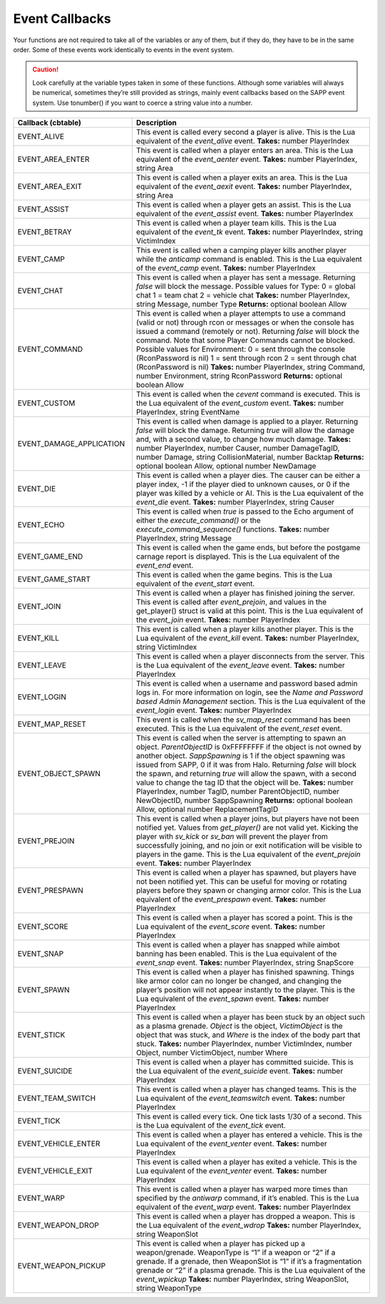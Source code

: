 Event Callbacks
---------------

Your functions are not required to take all of the variables or any of them, but if they do, they have to be in the same order.
Some of these events work identically to events in the event system.


.. caution::
  Look carefully at the variable types taken in some of these functions.
  Although some variables will always be numerical, sometimes they’re still provided as strings, mainly event callbacks based on the SAPP event system.
  Use tonumber() if you want to coerce a string value into a number.

.. list-table::
   :widths: 15 30
   :header-rows: 1


   * - Callback (cbtable)
     - Description

   * - EVENT_ALIVE
     - This event is called every second a player is alive.
       This is the Lua equivalent of the *event_alive* event.
       **Takes:** number PlayerIndex

   * - EVENT_AREA_ENTER
     - This event is called when a player enters an area.
       This is the Lua equivalent of the *event_aenter* event.
       **Takes:** number PlayerIndex, string Area

   * - EVENT_AREA_EXIT
     - This event is called when a player exits an area.
       This is the Lua equivalent of the *event_aexit* event.
       **Takes:** number PlayerIndex, string Area

   * - EVENT_ASSIST
     - This event is called when a player gets an assist.
       This is the Lua equivalent of the *event_assist* event.
       **Takes:** number PlayerIndex

   * - EVENT_BETRAY
     - This event is called when a player team kills.
       This is the Lua equivalent of the *event_tk* event.
       **Takes:** number PlayerIndex, string VictimIndex

   * - EVENT_CAMP
     - This event is called when a camping player kills another player while the *anticamp* command is enabled.
       This is the Lua equivalent of the *event_camp* event.
       **Takes:** number PlayerIndex

   * - EVENT_CHAT
     - This event is called when a player has sent a message.
       Returning *false* will block the message.
       Possible values for Type:  0 = global chat  1 = team chat  2 = vehicle chat  **Takes:** number PlayerIndex, string Message, number Type  **Returns:**
       optional boolean Allow

   * - EVENT_COMMAND
     - This event is called when a player attempts to use a command (valid or not) through rcon or messages or when the console has issued a command
       (remotely or not).
       Returning *false* will block the command.
       Note that some Player Commands cannot be blocked.
       Possible values for Environment:  0 = sent through the console (RconPassword is nil)  1 = sent through rcon  2 = sent through chat (RconPassword is
       nil)  **Takes:** number PlayerIndex, string Command, number Environment, string RconPassword  **Returns:** optional boolean Allow

   * - EVENT_CUSTOM
     - This event is called when the *cevent* command is executed.
       This is the Lua equivalent of the *event_custom* event.
       **Takes:** number PlayerIndex, string EventName

   * - EVENT_DAMAGE_APPLICATION
     - This event is called when damage is applied to a player.
       Returning *false* will block the damage.
       Returning *true* will allow the damage and, with a second value, to change how much damage.
       **Takes:** number PlayerIndex, number Causer, number DamageTagID, number Damage, string CollisionMaterial, number Backtap  **Returns:** optional
       boolean Allow, optional number NewDamage

   * - EVENT_DIE
     - This event is called when a player dies.
       The causer can be either a player index, -1 if the player died to unknown causes, or 0 if the player was killed by a vehicle or AI.
       This is the Lua equivalent of the *event_die* event.
       **Takes:** number PlayerIndex, string Causer

   * - EVENT_ECHO
     - This event is called when *true* is passed to the Echo argument of either the *execute_command()* or the *execute_command_sequence()* functions.
       **Takes:** number PlayerIndex, string Message

   * - EVENT_GAME_END
     - This event is called when the game ends, but before the postgame carnage report is displayed.
       This is the Lua equivalent of the *event_end* event.

   * - EVENT_GAME_START
     - This event is called when the game begins.
       This is the Lua equivalent of the *event_start* event.

   * - EVENT_JOIN
     - This event is called when a player has finished joining the server.
       This event is called after *event_prejoin*, and values in the get_player() struct is valid at this point.
       This is the Lua equivalent of the *event_join* event.
       **Takes:** number PlayerIndex

   * - EVENT_KILL
     - This event is called when a player kills another player.
       This is the Lua equivalent of the *event_kill* event.
       **Takes:** number PlayerIndex, string VictimIndex

   * - EVENT_LEAVE
     - This event is called when a player disconnects from the server.
       This is the Lua equivalent of the *event_leave* event.
       **Takes:** number PlayerIndex

   * - EVENT_LOGIN
     - This event is called when a username and password based admin logs in.
       For more information on login, see the *Name and Password based Admin Management* section.
       This is the Lua equivalent of the *event_login* event.
       **Takes:** number PlayerIndex

   * - EVENT_MAP_RESET
     - This event is called when the *sv_map_reset* command has been executed.
       This is the Lua equivalent of the *event_reset* event.

   * - EVENT_OBJECT_SPAWN
     - This event is called when the server is attempting to spawn an object.
       *ParentObjectID* is 0xFFFFFFFF if the object is not owned by another object.
       *SappSpawning* is 1 if the object spawning was issued from SAPP, 0 if it was from Halo.
       Returning *false* will block the spawn, and returning *true* will allow the spawn, with a second value to change the tag ID that the object will be.
       **Takes:** number PlayerIndex, number TagID, number ParentObjectID, number NewObjectID, number SappSpawning  **Returns:** optional boolean Allow,
       optional number ReplacementTagID

   * - EVENT_PREJOIN
     - This event is called when a player joins, but players have not been notified yet.
       Values from *get_player()* are not valid yet.
       Kicking the player with *sv_kick* or *sv_ban* will prevent the player from successfully joining, and no join or exit notification will be visible to
       players in the game.
       This is the Lua equivalent of the *event_prejoin* event.
       **Takes:** number PlayerIndex

   * - EVENT_PRESPAWN
     - This event is called when a player has spawned, but players have not been notified yet.
       This can be useful for moving or rotating players before they spawn or changing armor color.
       This is the Lua equivalent of the *event_prespawn* event.
       **Takes:** number PlayerIndex

   * - EVENT_SCORE
     - This event is called when a player has scored a point.
       This is the Lua equivalent of the *event_score* event.
       **Takes:** number PlayerIndex

   * - EVENT_SNAP
     - This event is called when a player has snapped while aimbot banning has been enabled.
       This is the Lua equivalent of the *event_snap* event.
       **Takes:** number PlayerIndex, string SnapScore

   * - EVENT_SPAWN
     - This event is called when a player has finished spawning.
       Things like armor color can no longer be changed, and changing the player’s position will not appear instantly to the player.
       This is the Lua equivalent of the *event_spawn* event.
       **Takes:** number PlayerIndex

   * - EVENT_STICK
     - This event is called when a player has been stuck by an object such as a plasma grenade.
       *Object* is the object, *VictimObject* is the object that was stuck, and *Where* is the index of the body part that stuck.
       **Takes:** number PlayerIndex, number VictimIndex, number Object, number VictimObject, number Where

   * - EVENT_SUICIDE
     - This event is called when a player has committed suicide.
       This is the Lua equivalent of the *event_suicide* event.
       **Takes:** number PlayerIndex

   * - EVENT_TEAM_SWITCH
     - This event is called when a player has changed teams.
       This is the Lua equivalent of the *event_teamswitch* event.
       **Takes:** number PlayerIndex

   * - EVENT_TICK
     - This event is called every tick.
       One tick lasts 1/30 of a second.
       This is the Lua equivalent of the *event_tick* event.

   * - EVENT_VEHICLE_ENTER
     - This event is called when a player has entered a vehicle.
       This is the Lua equivalent of the *event_venter* event.
       **Takes:** number PlayerIndex

   * - EVENT_VEHICLE_EXIT
     - This event is called when a player has exited a vehicle.
       This is the Lua equivalent of the *event_venter* event.
       **Takes:** number PlayerIndex

   * - EVENT_WARP
     - This event is called when a player has warped more times than specified by the *antiwarp* command, if it’s enabled.
       This is the Lua equivalent of the *event_warp* event.
       **Takes:** number PlayerIndex

   * - EVENT_WEAPON_DROP
     - This event is called when a player has dropped a weapon.
       This is the Lua equivalent of the *event_wdrop*  **Takes:** number PlayerIndex, string WeaponSlot

   * - EVENT_WEAPON_PICKUP
     - This event is called when a player has picked up a weapon/grenade.
       WeaponType is “1” if a weapon or “2” if a grenade.
       If a grenade, then WeaponSlot is “1” if it’s a fragmentation grenade or “2” if a plasma grenade.
       This is the Lua equivalent of the *event_wpickup*  **Takes:** number PlayerIndex, string WeaponSlot, string WeaponType